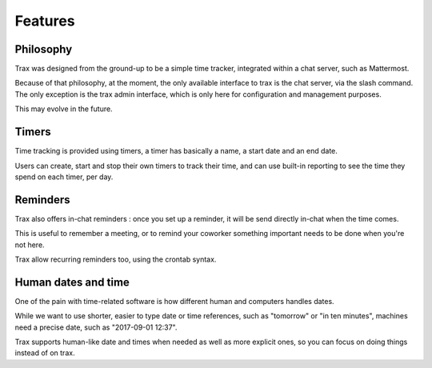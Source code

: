 Features
===============

Philosophy
----------

Trax was designed from the ground-up to be a simple time tracker, integrated within a chat server, such as Mattermost.

Because of that philosophy, at the moment, the only available interface to trax is the chat server, via the slash command. The only exception is the trax admin interface, which is only here for configuration and management purposes.

This may evolve in the future.


Timers
------

Time tracking is provided using timers, a timer has basically a name, a start date and an end date.

Users can create, start and stop their own timers to track their time, and can use built-in reporting to
see the time they spend on each timer, per day.

Reminders
---------

Trax also offers in-chat reminders : once you set up a reminder, it will be send directly in-chat when the time comes.

This is useful to remember a meeting, or to remind your coworker something important needs to be done when you're not here.

Trax allow recurring reminders too, using the crontab syntax.

Human dates and time
------------------------

One of the pain with time-related software is how different human and computers handles dates.

While we want to use shorter, easier to type date or time references, such as "tomorrow" or "in ten minutes", machines need a precise date, such as "2017-09-01 12:37".

Trax supports human-like date and times when needed as well as more explicit ones, so you can focus on doing things instead of on trax.
